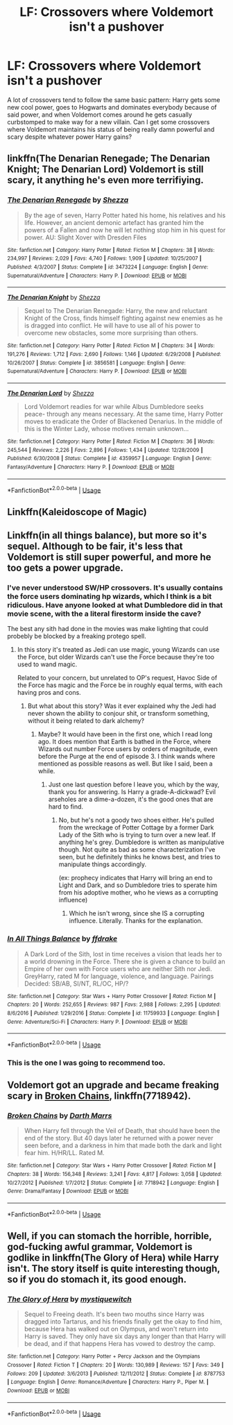 #+TITLE: LF: Crossovers where Voldemort isn't a pushover

* LF: Crossovers where Voldemort isn't a pushover
:PROPERTIES:
:Author: Skeletickles
:Score: 8
:DateUnix: 1536264564.0
:DateShort: 2018-Sep-07
:FlairText: Request
:END:
A lot of crossovers tend to follow the same basic pattern: Harry gets some new cool power, goes to Hogwarts and dominates everybody because of said power, and when Voldemort comes around he gets casually curbstomped to make way for a new villain. Can I get some crossovers where Voldemort maintains his status of being really damn powerful and scary despite whatever power Harry gains?


** linkffn(The Denarian Renegade; The Denarian Knight; The Denarian Lord) Voldemort is still scary, it anything he's even more terrifiying.
:PROPERTIES:
:Author: howAboutNextWeek
:Score: 6
:DateUnix: 1536280707.0
:DateShort: 2018-Sep-07
:END:

*** [[https://www.fanfiction.net/s/3473224/1/][*/The Denarian Renegade/*]] by [[https://www.fanfiction.net/u/524094/Shezza][/Shezza/]]

#+begin_quote
  By the age of seven, Harry Potter hated his home, his relatives and his life. However, an ancient demonic artefact has granted him the powers of a Fallen and now he will let nothing stop him in his quest for power. AU: Slight Xover with Dresden Files
#+end_quote

^{/Site/:} ^{fanfiction.net} ^{*|*} ^{/Category/:} ^{Harry} ^{Potter} ^{*|*} ^{/Rated/:} ^{Fiction} ^{M} ^{*|*} ^{/Chapters/:} ^{38} ^{*|*} ^{/Words/:} ^{234,997} ^{*|*} ^{/Reviews/:} ^{2,029} ^{*|*} ^{/Favs/:} ^{4,740} ^{*|*} ^{/Follows/:} ^{1,909} ^{*|*} ^{/Updated/:} ^{10/25/2007} ^{*|*} ^{/Published/:} ^{4/3/2007} ^{*|*} ^{/Status/:} ^{Complete} ^{*|*} ^{/id/:} ^{3473224} ^{*|*} ^{/Language/:} ^{English} ^{*|*} ^{/Genre/:} ^{Supernatural/Adventure} ^{*|*} ^{/Characters/:} ^{Harry} ^{P.} ^{*|*} ^{/Download/:} ^{[[http://www.ff2ebook.com/old/ffn-bot/index.php?id=3473224&source=ff&filetype=epub][EPUB]]} ^{or} ^{[[http://www.ff2ebook.com/old/ffn-bot/index.php?id=3473224&source=ff&filetype=mobi][MOBI]]}

--------------

[[https://www.fanfiction.net/s/3856581/1/][*/The Denarian Knight/*]] by [[https://www.fanfiction.net/u/524094/Shezza][/Shezza/]]

#+begin_quote
  Sequel to The Denarian Renegade: Harry, the new and reluctant Knight of the Cross, finds himself fighting against new enemies as he is dragged into conflict. He will have to use all of his power to overcome new obstacles, some more surprising than others.
#+end_quote

^{/Site/:} ^{fanfiction.net} ^{*|*} ^{/Category/:} ^{Harry} ^{Potter} ^{*|*} ^{/Rated/:} ^{Fiction} ^{M} ^{*|*} ^{/Chapters/:} ^{34} ^{*|*} ^{/Words/:} ^{191,276} ^{*|*} ^{/Reviews/:} ^{1,712} ^{*|*} ^{/Favs/:} ^{2,690} ^{*|*} ^{/Follows/:} ^{1,146} ^{*|*} ^{/Updated/:} ^{6/29/2008} ^{*|*} ^{/Published/:} ^{10/26/2007} ^{*|*} ^{/Status/:} ^{Complete} ^{*|*} ^{/id/:} ^{3856581} ^{*|*} ^{/Language/:} ^{English} ^{*|*} ^{/Genre/:} ^{Supernatural/Adventure} ^{*|*} ^{/Characters/:} ^{Harry} ^{P.} ^{*|*} ^{/Download/:} ^{[[http://www.ff2ebook.com/old/ffn-bot/index.php?id=3856581&source=ff&filetype=epub][EPUB]]} ^{or} ^{[[http://www.ff2ebook.com/old/ffn-bot/index.php?id=3856581&source=ff&filetype=mobi][MOBI]]}

--------------

[[https://www.fanfiction.net/s/4359957/1/][*/The Denarian Lord/*]] by [[https://www.fanfiction.net/u/524094/Shezza][/Shezza/]]

#+begin_quote
  Lord Voldemort readies for war while Albus Dumbledore seeks peace- through any means necessary. At the same time, Harry Potter moves to eradicate the Order of Blackened Denarius. In the middle of this is the Winter Lady, whose motives remain unknown...
#+end_quote

^{/Site/:} ^{fanfiction.net} ^{*|*} ^{/Category/:} ^{Harry} ^{Potter} ^{*|*} ^{/Rated/:} ^{Fiction} ^{M} ^{*|*} ^{/Chapters/:} ^{36} ^{*|*} ^{/Words/:} ^{245,544} ^{*|*} ^{/Reviews/:} ^{2,226} ^{*|*} ^{/Favs/:} ^{2,896} ^{*|*} ^{/Follows/:} ^{1,434} ^{*|*} ^{/Updated/:} ^{12/28/2009} ^{*|*} ^{/Published/:} ^{6/30/2008} ^{*|*} ^{/Status/:} ^{Complete} ^{*|*} ^{/id/:} ^{4359957} ^{*|*} ^{/Language/:} ^{English} ^{*|*} ^{/Genre/:} ^{Fantasy/Adventure} ^{*|*} ^{/Characters/:} ^{Harry} ^{P.} ^{*|*} ^{/Download/:} ^{[[http://www.ff2ebook.com/old/ffn-bot/index.php?id=4359957&source=ff&filetype=epub][EPUB]]} ^{or} ^{[[http://www.ff2ebook.com/old/ffn-bot/index.php?id=4359957&source=ff&filetype=mobi][MOBI]]}

--------------

*FanfictionBot*^{2.0.0-beta} | [[https://github.com/tusing/reddit-ffn-bot/wiki/Usage][Usage]]
:PROPERTIES:
:Author: FanfictionBot
:Score: 1
:DateUnix: 1536280801.0
:DateShort: 2018-Sep-07
:END:


** Linkffn(Kaleidoscope of Magic)
:PROPERTIES:
:Author: ilikesmokingmid
:Score: 3
:DateUnix: 1536265974.0
:DateShort: 2018-Sep-07
:END:


** Linkffn(in all things balance), but more so it's sequel. Although to be fair, it's less that Voldemort is still super powerful, and more he too gets a power upgrade.
:PROPERTIES:
:Author: archangelceaser
:Score: 3
:DateUnix: 1536265979.0
:DateShort: 2018-Sep-07
:END:

*** I've never understood SW/HP crossovers. It's usually contains the force users dominating hp wizards, which I think is a bit ridiculous. Have anyone looked at what Dumbledore did in that movie scene, with the a literal firestorm inside the cave?

The best any sith had done in the movies was make lighting that could probebly be blocked by a freaking protego spell.
:PROPERTIES:
:Author: Cancelled_for_A
:Score: 3
:DateUnix: 1536283631.0
:DateShort: 2018-Sep-07
:END:

**** In this story it's treated as Jedi can use magic, young Wizards can use the Force, but older Wizards can't use the Force because they're too used to wand magic.

Related to your concern, but unrelated to OP's request, Havoc Side of the Force has magic and the Force be in roughly equal terms, with each having pros and cons.
:PROPERTIES:
:Author: archangelceaser
:Score: 3
:DateUnix: 1536284108.0
:DateShort: 2018-Sep-07
:END:

***** But what about this story? Was it ever explained why the Jedi had never shown the ability to conjour shit, or transform something, without it being related to dark alchemy?
:PROPERTIES:
:Author: Cancelled_for_A
:Score: 1
:DateUnix: 1536284181.0
:DateShort: 2018-Sep-07
:END:

****** Maybe? It would have been in the first one, which I read long ago. It does mention that Earth is bathed in the Force, where Wizards out number Force users by orders of magnitude, even before the Purge at the end of episode 3. I think wands where mentioned as possible reasons as well. But like I said, been a while.
:PROPERTIES:
:Author: archangelceaser
:Score: 1
:DateUnix: 1536284530.0
:DateShort: 2018-Sep-07
:END:

******* Just one last question before I leave you, which by the way, thank you for answering. Is Harry a grade-A-dickwad? Evil arseholes are a dime-a-dozen, it's the good ones that are hard to find.
:PROPERTIES:
:Author: Cancelled_for_A
:Score: 1
:DateUnix: 1536285079.0
:DateShort: 2018-Sep-07
:END:

******** No, but he's not a goody two shoes either. He's pulled from the wreckage of Potter Cottage by a former Dark Lady of the Sith who is trying to turn over a new leaf. If anything he's grey. Dumbledore is written as manipulative though. Not quite as bad as some characterization I've seen, but he definitely thinks he knows best, and tries to manipulate things accordingly.

(ex: prophecy indicates that Harry will bring an end to Light and Dark, and so Dumbledore tries to sperate him from his adoptive mother, who he views as a corrupting influence)
:PROPERTIES:
:Author: archangelceaser
:Score: 1
:DateUnix: 1536285694.0
:DateShort: 2018-Sep-07
:END:

********* Which he isn't wrong, since she IS a corrupting influence. Literally. Thanks for the explanation.
:PROPERTIES:
:Author: Cancelled_for_A
:Score: 1
:DateUnix: 1536286414.0
:DateShort: 2018-Sep-07
:END:


*** [[https://www.fanfiction.net/s/11759933/1/][*/In All Things Balance/*]] by [[https://www.fanfiction.net/u/1955458/ffdrake][/ffdrake/]]

#+begin_quote
  A Dark Lord of the Sith, lost in time receives a vision that leads her to a world drowning in the Force. There she is given a chance to build an Empire of her own with Force users who are neither Sith nor Jedi. GreyHarry, rated M for language, violence, and language. Pairings Decided: SB/AB, SI/NT, RL/OC, HP/?
#+end_quote

^{/Site/:} ^{fanfiction.net} ^{*|*} ^{/Category/:} ^{Star} ^{Wars} ^{+} ^{Harry} ^{Potter} ^{Crossover} ^{*|*} ^{/Rated/:} ^{Fiction} ^{M} ^{*|*} ^{/Chapters/:} ^{20} ^{*|*} ^{/Words/:} ^{252,655} ^{*|*} ^{/Reviews/:} ^{987} ^{*|*} ^{/Favs/:} ^{2,988} ^{*|*} ^{/Follows/:} ^{2,295} ^{*|*} ^{/Updated/:} ^{8/6/2016} ^{*|*} ^{/Published/:} ^{1/29/2016} ^{*|*} ^{/Status/:} ^{Complete} ^{*|*} ^{/id/:} ^{11759933} ^{*|*} ^{/Language/:} ^{English} ^{*|*} ^{/Genre/:} ^{Adventure/Sci-Fi} ^{*|*} ^{/Characters/:} ^{Harry} ^{P.} ^{*|*} ^{/Download/:} ^{[[http://www.ff2ebook.com/old/ffn-bot/index.php?id=11759933&source=ff&filetype=epub][EPUB]]} ^{or} ^{[[http://www.ff2ebook.com/old/ffn-bot/index.php?id=11759933&source=ff&filetype=mobi][MOBI]]}

--------------

*FanfictionBot*^{2.0.0-beta} | [[https://github.com/tusing/reddit-ffn-bot/wiki/Usage][Usage]]
:PROPERTIES:
:Author: FanfictionBot
:Score: 1
:DateUnix: 1536265999.0
:DateShort: 2018-Sep-07
:END:


*** This is the one I was going to recommend too.
:PROPERTIES:
:Author: Llian_Winter
:Score: 1
:DateUnix: 1536280621.0
:DateShort: 2018-Sep-07
:END:


** Voldemort got an upgrade and became freaking scary in [[https://www.fanfiction.net/s/7718942/1/Broken-Chains][Broken Chains]], linkffn(7718942).
:PROPERTIES:
:Author: InquisitorCOC
:Score: 2
:DateUnix: 1536292987.0
:DateShort: 2018-Sep-07
:END:

*** [[https://www.fanfiction.net/s/7718942/1/][*/Broken Chains/*]] by [[https://www.fanfiction.net/u/1229909/Darth-Marrs][/Darth Marrs/]]

#+begin_quote
  When Harry fell through the Veil of Death, that should have been the end of the story. But 40 days later he returned with a power never seen before, and a darkness in him that made both the dark and light fear him. H/HR/LL. Rated M.
#+end_quote

^{/Site/:} ^{fanfiction.net} ^{*|*} ^{/Category/:} ^{Star} ^{Wars} ^{+} ^{Harry} ^{Potter} ^{Crossover} ^{*|*} ^{/Rated/:} ^{Fiction} ^{M} ^{*|*} ^{/Chapters/:} ^{38} ^{*|*} ^{/Words/:} ^{156,348} ^{*|*} ^{/Reviews/:} ^{3,241} ^{*|*} ^{/Favs/:} ^{4,817} ^{*|*} ^{/Follows/:} ^{3,058} ^{*|*} ^{/Updated/:} ^{10/27/2012} ^{*|*} ^{/Published/:} ^{1/7/2012} ^{*|*} ^{/Status/:} ^{Complete} ^{*|*} ^{/id/:} ^{7718942} ^{*|*} ^{/Language/:} ^{English} ^{*|*} ^{/Genre/:} ^{Drama/Fantasy} ^{*|*} ^{/Download/:} ^{[[http://www.ff2ebook.com/old/ffn-bot/index.php?id=7718942&source=ff&filetype=epub][EPUB]]} ^{or} ^{[[http://www.ff2ebook.com/old/ffn-bot/index.php?id=7718942&source=ff&filetype=mobi][MOBI]]}

--------------

*FanfictionBot*^{2.0.0-beta} | [[https://github.com/tusing/reddit-ffn-bot/wiki/Usage][Usage]]
:PROPERTIES:
:Author: FanfictionBot
:Score: 1
:DateUnix: 1536293001.0
:DateShort: 2018-Sep-07
:END:


** Well, if you can stomach the horrible, horrible, god-fucking awful grammar, Voldemort is godlike in linkffn(The Glory of Hera) while Harry isn't. The story itself is quite interesting though, so if you do stomach it, its good enough.
:PROPERTIES:
:Author: nauze18
:Score: 0
:DateUnix: 1536302577.0
:DateShort: 2018-Sep-07
:END:

*** [[https://www.fanfiction.net/s/8787753/1/][*/The Glory of Hera/*]] by [[https://www.fanfiction.net/u/2945862/mystiquewitch][/mystiquewitch/]]

#+begin_quote
  Sequel to Freeing death. It's been two mouths since Harry was dragged into Tartarus, and his friends finally get the okay to find him, because Hera has walked out on Olympus, and won't return into Harry is saved. They only have six days any longer than that Harry will be dead, and if that happens Hera has vowed to destroy the camp.
#+end_quote

^{/Site/:} ^{fanfiction.net} ^{*|*} ^{/Category/:} ^{Harry} ^{Potter} ^{+} ^{Percy} ^{Jackson} ^{and} ^{the} ^{Olympians} ^{Crossover} ^{*|*} ^{/Rated/:} ^{Fiction} ^{T} ^{*|*} ^{/Chapters/:} ^{20} ^{*|*} ^{/Words/:} ^{130,989} ^{*|*} ^{/Reviews/:} ^{157} ^{*|*} ^{/Favs/:} ^{349} ^{*|*} ^{/Follows/:} ^{209} ^{*|*} ^{/Updated/:} ^{3/6/2013} ^{*|*} ^{/Published/:} ^{12/11/2012} ^{*|*} ^{/Status/:} ^{Complete} ^{*|*} ^{/id/:} ^{8787753} ^{*|*} ^{/Language/:} ^{English} ^{*|*} ^{/Genre/:} ^{Romance/Adventure} ^{*|*} ^{/Characters/:} ^{Harry} ^{P.,} ^{Piper} ^{M.} ^{*|*} ^{/Download/:} ^{[[http://www.ff2ebook.com/old/ffn-bot/index.php?id=8787753&source=ff&filetype=epub][EPUB]]} ^{or} ^{[[http://www.ff2ebook.com/old/ffn-bot/index.php?id=8787753&source=ff&filetype=mobi][MOBI]]}

--------------

*FanfictionBot*^{2.0.0-beta} | [[https://github.com/tusing/reddit-ffn-bot/wiki/Usage][Usage]]
:PROPERTIES:
:Author: FanfictionBot
:Score: 1
:DateUnix: 1536302600.0
:DateShort: 2018-Sep-07
:END:
